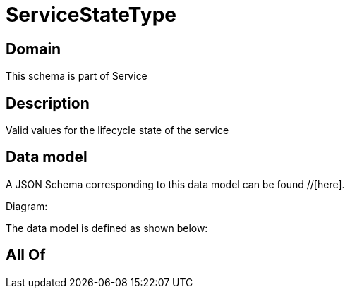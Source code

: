 = ServiceStateType

[#domain]
== Domain

This schema is part of Service

[#description]
== Description
Valid values for the lifecycle state of the service


[#data_model]
== Data model

A JSON Schema corresponding to this data model can be found //[here].

Diagram:


The data model is defined as shown below:


[#all_of]
== All Of

